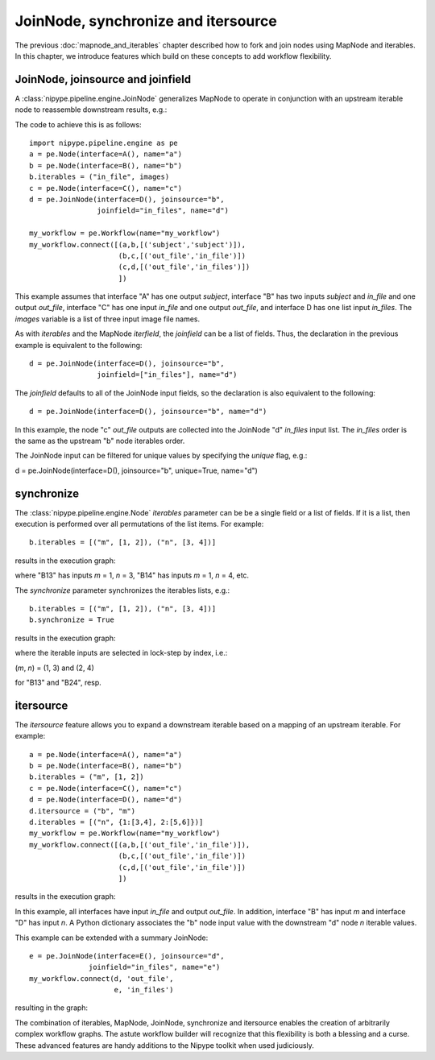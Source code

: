 .. _joinnode_and_itersource:

====================================
JoinNode, synchronize and itersource
====================================
The previous :doc:`mapnode_and_iterables` chapter described how to
fork and join nodes using MapNode and iterables. In this chapter, we
introduce features which build on these concepts to add workflow
flexibility.

JoinNode, joinsource and joinfield
==================================

A :class:`nipype.pipeline.engine.JoinNode` generalizes MapNode to
operate in conjunction with an upstream iterable node to reassemble
downstream results, e.g.:

.. digraph:: joinnode_ex

   "A" -> "B1" -> "C1" -> "D";
   "A" -> "B2" -> "C2" -> "D";
   "A" -> "B3" -> "C3" -> "D";

The code to achieve this is as follows:

::

  import nipype.pipeline.engine as pe
  a = pe.Node(interface=A(), name="a")
  b = pe.Node(interface=B(), name="b")
  b.iterables = ("in_file", images)
  c = pe.Node(interface=C(), name="c")
  d = pe.JoinNode(interface=D(), joinsource="b",
                  joinfield="in_files", name="d")

  my_workflow = pe.Workflow(name="my_workflow")
  my_workflow.connect([(a,b,[('subject','subject')]),
                       (b,c,[('out_file','in_file')])
                       (c,d,[('out_file','in_files')])
                       ])

This example assumes that interface "A" has one output *subject*,
interface "B" has two inputs *subject* and *in_file* and one output
*out_file*, interface "C" has one input *in_file* and one output 
*out_file*, and interface D has one list input *in_files*. The
*images* variable is a list of three input image file names.

As with *iterables* and the MapNode *iterfield*, the *joinfield*
can be a list of fields. Thus, the declaration in the previous example
is equivalent to the following:

::

  d = pe.JoinNode(interface=D(), joinsource="b",
                  joinfield=["in_files"], name="d")

The *joinfield* defaults to all of the JoinNode input fields, so the
declaration is also equivalent to the following:

::

  d = pe.JoinNode(interface=D(), joinsource="b", name="d")

In this example, the node "c" *out_file* outputs are collected into
the JoinNode "d" *in_files* input list. The *in_files* order is the
same as the upstream "b" node iterables order.

The JoinNode input can be filtered for unique values by specifying
the *unique* flag, e.g.:

::

d = pe.JoinNode(interface=D(), joinsource="b", unique=True, name="d")

synchronize
===========

The :class:`nipype.pipeline.engine.Node` *iterables* parameter can be
be a single field or a list of fields. If it is a list, then execution
is performed over all permutations of the list items. For example:

::

  b.iterables = [("m", [1, 2]), ("n", [3, 4])]

results in the execution graph:

.. digraph:: multiple_iterables_ex

   "A" -> "B13" -> "C";
   "A" -> "B14" -> "C";
   "A" -> "B23" -> "C";
   "A" -> "B24" -> "C";

where "B13" has inputs *m* = 1, *n* = 3, "B14" has inputs  *m* = 1,
*n* = 4, etc.

The *synchronize* parameter synchronizes the iterables lists, e.g.:

::

  b.iterables = [("m", [1, 2]), ("n", [3, 4])]
  b.synchronize = True

results in the execution graph:

.. digraph:: synchronize_ex

   "A" -> "B13" -> "C";
   "A" -> "B24" -> "C";

where the iterable inputs are selected in lock-step by index, i.e.:

(*m*, *n*) = (1, 3) and (2, 4)

for "B13" and "B24", resp.

itersource
==========

The *itersource* feature allows you to expand a downstream iterable
based on a mapping of an upstream iterable. For example:

::

  a = pe.Node(interface=A(), name="a")
  b = pe.Node(interface=B(), name="b")
  b.iterables = ("m", [1, 2])
  c = pe.Node(interface=C(), name="c")
  d = pe.Node(interface=D(), name="d")
  d.itersource = ("b", "m")
  d.iterables = [("n", {1:[3,4], 2:[5,6]})]
  my_workflow = pe.Workflow(name="my_workflow")
  my_workflow.connect([(a,b,[('out_file','in_file')]),
                       (b,c,[('out_file','in_file')])
                       (c,d,[('out_file','in_file')])
                       ])

results in the execution graph:

.. digraph:: itersource_ex

   "A" -> "B1" -> "C1" -> "D13";
   "C1" -> "D14";
   "A" -> "B2" -> "C2" -> "D25";
   "C2" -> "D26";

In this example, all interfaces have input *in_file* and output
*out_file*. In addition, interface "B" has input *m* and interface "D"
has input *n*. A Python dictionary associates the "b" node input
value with the downstream "d" node *n* iterable values.

This example can be extended with a summary JoinNode:

::

  e = pe.JoinNode(interface=E(), joinsource="d",
                joinfield="in_files", name="e")
  my_workflow.connect(d, 'out_file',
                      e, 'in_files')

resulting in the graph:

.. digraph:: itersource_with_join_ex

   "A" -> "B1" -> "C1" -> "D13" -> "E";
   "C1" -> "D14" -> "E";
   "A" -> "B2" -> "C2" -> "D25" -> "E";
   "C2" -> "D26" -> "E";

The combination of iterables, MapNode, JoinNode, synchronize and
itersource enables the creation of arbitrarily complex workflow graphs.
The astute workflow builder will recognize that this flexibility is
both a blessing and a curse. These advanced features are handy additions
to the Nipype toolkit when used judiciously.
